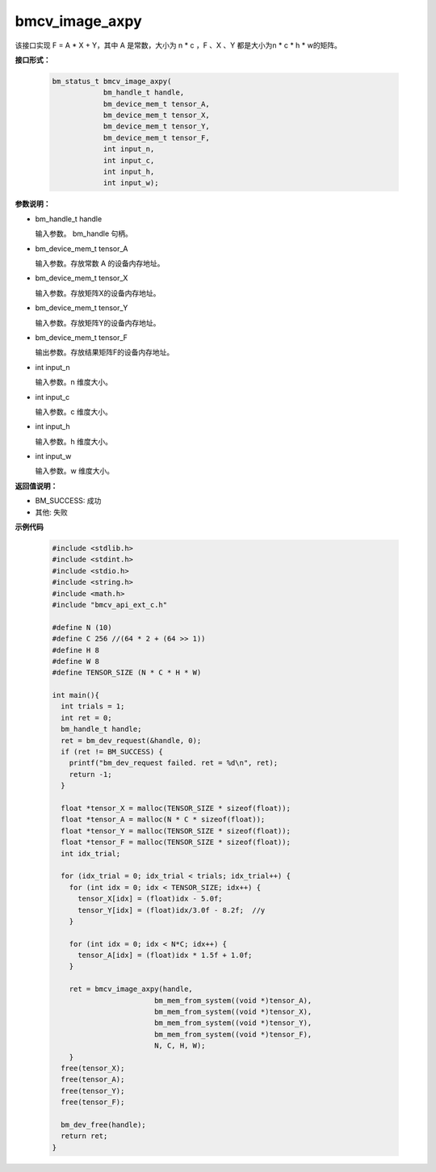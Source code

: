 bmcv_image_axpy
==================

该接口实现 F = A * X + Y，其中 A 是常数，大小为 n * c ，F 、X 、Y 都是大小为n * c * h * w的矩阵。


**接口形式：**

    .. code-block:: c

        bm_status_t bmcv_image_axpy(
                    bm_handle_t handle,
                    bm_device_mem_t tensor_A,
                    bm_device_mem_t tensor_X,
                    bm_device_mem_t tensor_Y,
                    bm_device_mem_t tensor_F,
                    int input_n,
                    int input_c,
                    int input_h,
                    int input_w);


**参数说明：**

* bm_handle_t handle

  输入参数。 bm_handle 句柄。

* bm_device_mem_t tensor_A

  输入参数。存放常数 A 的设备内存地址。

* bm_device_mem_t tensor_X

  输入参数。存放矩阵X的设备内存地址。

* bm_device_mem_t tensor_Y

  输入参数。存放矩阵Y的设备内存地址。

* bm_device_mem_t tensor_F

  输出参数。存放结果矩阵F的设备内存地址。

* int input_n

  输入参数。n 维度大小。

* int input_c

  输入参数。c 维度大小。

* int input_h

  输入参数。h 维度大小。

* int input_w

  输入参数。w 维度大小。


**返回值说明：**

* BM_SUCCESS: 成功

* 其他: 失败


**示例代码**

    .. code-block:: c

      #include <stdlib.h>
      #include <stdint.h>
      #include <stdio.h>
      #include <string.h>
      #include <math.h>
      #include "bmcv_api_ext_c.h"

      #define N (10)
      #define C 256 //(64 * 2 + (64 >> 1))
      #define H 8
      #define W 8
      #define TENSOR_SIZE (N * C * H * W)

      int main(){
        int trials = 1;
        int ret = 0;
        bm_handle_t handle;
        ret = bm_dev_request(&handle, 0);
        if (ret != BM_SUCCESS) {
          printf("bm_dev_request failed. ret = %d\n", ret);
          return -1;
        }

        float *tensor_X = malloc(TENSOR_SIZE * sizeof(float));
        float *tensor_A = malloc(N * C * sizeof(float));
        float *tensor_Y = malloc(TENSOR_SIZE * sizeof(float));
        float *tensor_F = malloc(TENSOR_SIZE * sizeof(float));
        int idx_trial;

        for (idx_trial = 0; idx_trial < trials; idx_trial++) {
          for (int idx = 0; idx < TENSOR_SIZE; idx++) {
            tensor_X[idx] = (float)idx - 5.0f;
            tensor_Y[idx] = (float)idx/3.0f - 8.2f;  //y
          }

          for (int idx = 0; idx < N*C; idx++) {
            tensor_A[idx] = (float)idx * 1.5f + 1.0f;
          }

          ret = bmcv_image_axpy(handle,
                              bm_mem_from_system((void *)tensor_A),
                              bm_mem_from_system((void *)tensor_X),
                              bm_mem_from_system((void *)tensor_Y),
                              bm_mem_from_system((void *)tensor_F),
                              N, C, H, W);
          }
        free(tensor_X);
        free(tensor_A);
        free(tensor_Y);
        free(tensor_F);

        bm_dev_free(handle);
        return ret;
      }